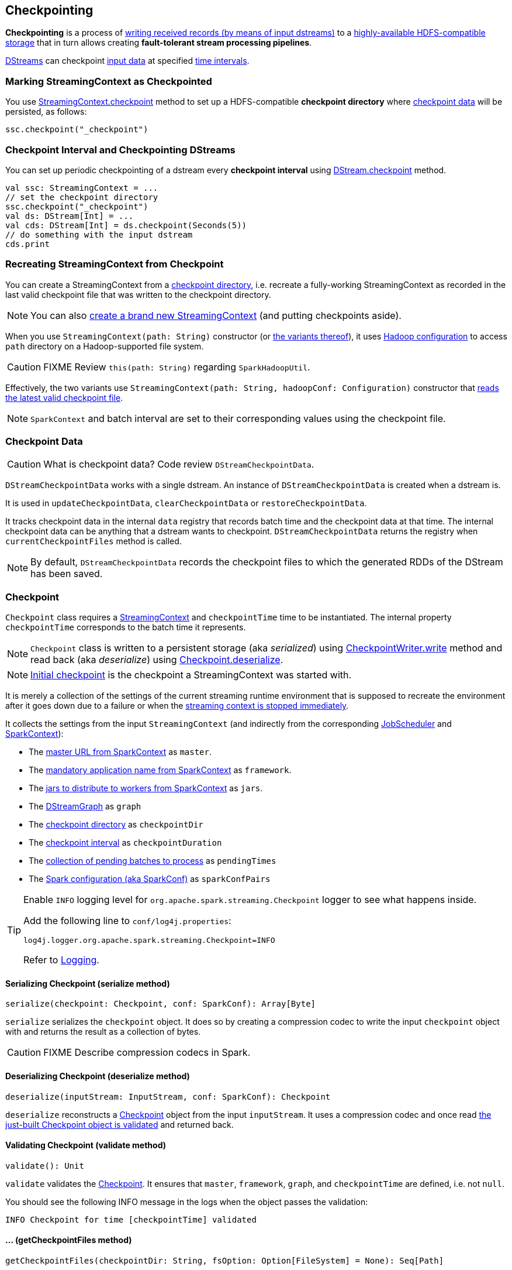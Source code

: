 == Checkpointing

*Checkpointing* is a process of <<CheckpointWriter-write, writing received records (by means of input dstreams)>> to a <<streamingcontext-checkpoint, highly-available HDFS-compatible storage>> that in turn allows creating *fault-tolerant stream processing pipelines*.

link:spark-streaming-dstreams.adoc[DStreams] can checkpoint <<checkpoint-data, input data>> at specified <<checkpoing-interval, time intervals>>.

=== [[streamingcontext-checkpoint]] Marking StreamingContext as  Checkpointed

You use link:spark-streaming-streamingcontext.adoc#checkpoint[StreamingContext.checkpoint] method to set up a HDFS-compatible *checkpoint directory* where <<checkpoint-data, checkpoint data>> will be persisted, as follows:

[source, scala]
----
ssc.checkpoint("_checkpoint")
----

=== [[checkpoing-interval]] Checkpoint Interval and Checkpointing DStreams

You can set up periodic checkpointing of a dstream every *checkpoint interval* using link:spark-streaming-dstreams.adoc#checkpoint[DStream.checkpoint] method.

[source, scala]
----
val ssc: StreamingContext = ...
// set the checkpoint directory
ssc.checkpoint("_checkpoint")
val ds: DStream[Int] = ...
val cds: DStream[Int] = ds.checkpoint(Seconds(5))
// do something with the input dstream
cds.print
----

=== [[recreating-streamingcontext]] Recreating StreamingContext from Checkpoint

You can create a StreamingContext from a link:spark-streaming-streamingcontext.adoc#checkpoint-directory[checkpoint directory], i.e. recreate a fully-working StreamingContext as recorded in the last valid checkpoint file that was written to the checkpoint directory.

NOTE: You can also link:spark-streaming-streamingcontext.adoc#creating-instance[create a brand new StreamingContext] (and putting checkpoints aside).

When you use `StreamingContext(path: String)` constructor (or link:spark-streaming-streamingcontext.adoc#creating-instance[the variants thereof]), it uses link:spark-sparkcontext.adoc#hadoopConfiguration[Hadoop configuration] to access `path` directory on a Hadoop-supported file system.

CAUTION: FIXME Review `this(path: String)` regarding `SparkHadoopUtil`.

Effectively, the two variants use `StreamingContext(path: String, hadoopConf: Configuration)` constructor that <<CheckpointReader-read, reads the latest valid checkpoint file>>.

NOTE: `SparkContext` and batch interval are set to their corresponding values using the checkpoint file.

=== [[checkpoint-data]] Checkpoint Data

CAUTION: What is checkpoint data? Code review `DStreamCheckpointData`.

`DStreamCheckpointData` works with a single dstream. An instance of `DStreamCheckpointData` is created when a dstream is.

It is used in `updateCheckpointData`, `clearCheckpointData` or `restoreCheckpointData`.

It tracks checkpoint data in the internal `data` registry that records batch time and the checkpoint data at that time. The internal checkpoint data can be anything that a dstream wants to checkpoint. `DStreamCheckpointData` returns the registry when `currentCheckpointFiles` method is called.

NOTE: By default, `DStreamCheckpointData` records the checkpoint files to which the generated RDDs of the DStream has been saved.

=== [[Checkpoint]] Checkpoint

`Checkpoint` class requires a link:spark-streaming-streamingcontext.adoc[StreamingContext] and `checkpointTime` time to be instantiated. The internal property `checkpointTime` corresponds to the batch time it represents.

NOTE: `Checkpoint` class is written to a persistent storage (aka _serialized_) using <<CheckpointWriter-write, CheckpointWriter.write>> method and read back (aka _deserialize_) using <<Checkpoint-deserialize, Checkpoint.deserialize>>.

NOTE: link:spark-streaming-streamingcontext.adoc#initial-checkpoint[Initial checkpoint] is the checkpoint a StreamingContext was started with.

It is merely a collection of the settings of the current streaming runtime environment that is supposed to recreate the environment after it goes down due to a failure or when the link:spark-streaming-streamingcontext.adoc#stop[streaming context is stopped immediately].

It collects the settings from the input `StreamingContext` (and indirectly from the corresponding link:spark-streaming-jobscheduler.adoc[JobScheduler] and link:spark-sparkcontext.adoc[SparkContext]):

* The link:spark-sparkcontext.adoc#master-url[master URL from SparkContext] as `master`.
* The link:spark-sparkcontext.adoc#application-name[mandatory application name from SparkContext] as `framework`.
* The link:spark-sparkcontext.adoc#jars[jars to distribute to workers from SparkContext] as `jars`.
* The link:spark-streaming-dstreamgraph.adoc[DStreamGraph] as `graph`
* The link:spark-streaming-streamingcontext.adoc#checkpoint-directory[checkpoint directory] as `checkpointDir`
* The link:spark-streaming-streamingcontext.adoc#checkpoint-interval[checkpoint interval] as `checkpointDuration`
* The link:spark-streaming-jobscheduler.adoc#getPendingTimes[collection of pending batches to process] as `pendingTimes`
* The link:spark-sparkcontext.adoc#spark-configuration[Spark configuration (aka SparkConf)] as `sparkConfPairs`

[TIP]
====
Enable `INFO` logging level for `org.apache.spark.streaming.Checkpoint` logger to see what happens inside.

Add the following line to `conf/log4j.properties`:

```
log4j.logger.org.apache.spark.streaming.Checkpoint=INFO
```

Refer to link:spark-logging.adoc[Logging].
====

==== [[Checkpoint-serialize]] Serializing Checkpoint (serialize method)

[source, scala]
----
serialize(checkpoint: Checkpoint, conf: SparkConf): Array[Byte]
----

`serialize` serializes the `checkpoint` object. It does so by creating a compression codec to write the input `checkpoint` object with and returns the result as a collection of bytes.

CAUTION: FIXME Describe compression codecs in Spark.

==== [[Checkpoint-deserialize]] Deserializing Checkpoint (deserialize method)

[source, scala]
----
deserialize(inputStream: InputStream, conf: SparkConf): Checkpoint
----

`deserialize` reconstructs a <<Checkpoint, Checkpoint>> object from the input `inputStream`. It uses a compression codec and once read <<Checkpoint-validate, the just-built Checkpoint object is validated>> and returned back.

==== [[Checkpoint-validate]] Validating Checkpoint (validate method)

[source, scala]
----
validate(): Unit
----

`validate` validates the <<Checkpoint, Checkpoint>>. It ensures that `master`, `framework`, `graph`, and `checkpointTime` are defined, i.e. not `null`.

You should see the following INFO message in the logs when the object passes the validation:

```
INFO Checkpoint for time [checkpointTime] validated
```

==== [[Checkpoint-getCheckpointFiles]] ... (getCheckpointFiles method)

[source, scala]
----
getCheckpointFiles(checkpointDir: String, fsOption: Option[FileSystem] = None): Seq[Path]
----

CAUTION: FIXME

=== [[CheckpointWriter]] CheckpointWriter

An instance of `CheckpointWriter` is created (lazily) when `JobGenerator` is, but only when link:spark-streaming-jobgenerator.adoc#shouldCheckpoint[JobGenerator is configured for checkpointing].

It uses the internal <<CheckpointWriter-executor, single-thread thread pool executor>> to <<CheckpointWriteHandler, execute checkpoint writes asynchronously>> and does so until it is <<CheckpointWriter-stop, stopped>>.

==== [[CheckpointWriter-write]] Writing Checkpoint for Batch Time (write method)

[source, scala]
----
write(checkpoint: Checkpoint, clearCheckpointDataLater: Boolean): Unit
----

`write` method <<Checkpoint-serialize, serializes the checkpoint object>> and passes the serialized form to <<CheckpointWriteHandler, CheckpointWriteHandler>> to write asynchronously (i.e. on a separate thread) using <<CheckpointWriter-executor, single-thread thread pool executor>>.

NOTE: It is called when  link:spark-streaming-jobgenerator.adoc#DoCheckpoint[JobGenerator receives DoCheckpoint event and the batch time is eligible for checkpointing].

You should see the following INFO message in the logs:

```
INFO Submitted checkpoint of time [checkpoint.checkpointTime] writer queue
```

If the asynchronous checkpoint write fails, you should see the following ERROR in the logs:

```
ERROR Could not submit checkpoint task to the thread pool executor
```

==== [[CheckpointWriter-stop]] Stopping CheckpointWriter (using stop method)

[source, scala]
----
stop(): Unit
----

`CheckpointWriter` uses the internal `stopped` flag to mark whether it is stopped or not.

NOTE: `stopped` flag is disabled, i.e. `false`, when `CheckpointWriter` is created.

`stop` method checks the internal `stopped` flag and returns if it says it is stopped already.

If not, it orderly shuts down the <<CheckpointWriter-executor, internal single-thread thread pool executor>> and awaits termination for 10 seconds. During that time, any asynchronous checkpoint writes can be safely finished, but no new tasks will be accepted.

NOTE: The wait time before `executor` stops is fixed, i.e. not configurable, and is set to 10 seconds.

After 10 seconds, when the thread pool did not terminate, `stop` stops it forcefully.

You should see the following INFO message in the logs:

```
INFO CheckpointWriter: CheckpointWriter executor terminated? [terminated], waited for [time] ms.
```

`CheckpointWriter` is marked as stopped, i.e. `stopped` flag is set to `true`.

==== [[CheckpointWriter-executor]] Single-Thread Thread Pool Executor

`executor` is an internal single-thread thread pool executor for executing <<CheckpointWriteHandler, asynchronous checkpoint writes using CheckpointWriteHandler>>.

It shuts down when <<CheckpointWriter-stop, CheckpointWriter is stopped>> (with a 10-second graceful period before it terminated forcefully).

=== [[CheckpointWriteHandler]] CheckpointWriteHandler -- Asynchronous Checkpoint Writes

`CheckpointWriteHandler` is an (internal) thread of execution that does checkpoint writes. It is instantiated with `checkpointTime`, the serialized form of the checkpoint, and whether or not to clean checkpoint data later flag (as `clearCheckpointDataLater`).

NOTE: It is only used by <<CheckpointWriter, CheckpointWriter>> to queue a <<CheckpointWriter-write, checkpoint write for a batch time>>.

It records the current checkpoint time (in `latestCheckpointTime`) and calculates the name of the checkpoint file.

NOTE: The name of the checkpoint file is `checkpoint-[checkpointTime.milliseconds]`.

It uses a backup file to do atomic write, i.e. it writes to the checkpoint backup file first and renames the result file to the final checkpoint file name.

NOTE: The name of the checkpoint backup file is `checkpoint-[checkpointTime.milliseconds].bk`.

NOTE: `CheckpointWriteHandler` does 3 write attempts at the maximum. The value is not configurable.

When attempting to write, you should see the following INFO message in the logs:

```
INFO CheckpointWriter: Saving checkpoint for time [checkpointTime] ms to file '[checkpointFile]'
```

NOTE: It deletes any checkpoint backup files that may exist from the previous attempts.

It then deletes checkpoint files when there are more than 10.

NOTE: The number of checkpoint files when the deletion happens, i.e. *10*, is fixed and not configurable.

You should see the following INFO message in the logs:

```
INFO CheckpointWriter: Deleting [file]
```

If all went fine, you should see the following INFO message in the logs:

```
INFO CheckpointWriter: Checkpoint for time [checkpointTime] ms saved to file '[checkpointFile]', took [bytes] bytes and [time] ms
```

link:spark-streaming-jobgenerator.adoc#onCheckpointCompletion[JobGenerator is informed that the checkpoint write completed] (with `checkpointTime` and `clearCheckpointDataLater` flag).

In case of write failures, you can see the following WARN message in the logs:

```
WARN CheckpointWriter: Error in attempt [attempts] of writing checkpoint to [checkpointFile]
```

If the number of write attempts exceeded (the fixed) 10 or <<CheckpointWriter-stop, CheckpointWriter was stopped>> before any successful checkpoint write, you should see the following WARN message in the logs:

```
WARN CheckpointWriter: Could not write checkpoint for time [checkpointTime] to file [checkpointFile]'
```

=== [[CheckpointReader]] CheckpointReader

`CheckpointReader` is a `private[streaming]` helper class to <<CheckpointReader-read, read the latest valid checkpoint file to recreate StreamingContext from (given the checkpoint directory)>>.

==== [[CheckpointReader-read]] Reading Latest Valid Checkpoint File

[source, scala]
----
read(checkpointDir: String): Option[Checkpoint]
read(checkpointDir: String, conf: SparkConf,
     hadoopConf: Configuration, ignoreReadError: Boolean = false): Option[Checkpoint]
----

`read` methods read the latest valid checkpoint file from a checkpoint directory `checkpointDir`. They differ in whether Spark configuration `conf` and Hadoop configuration `hadoopConf` are given or created in place.

NOTE: The 4-parameter `read` method is used by <<recreating-streamingcontext, StreamingContext to recreate itself from a checkpoint file>>.

The first `read` throws no `SparkException` when no checkpoint file could be read.

NOTE: It appears that no part of Spark Streaming uses the simplified version of `read`.

`read` uses Apache Hadoop's https://github.com/apache/hadoop/blob/trunk/hadoop-common-project/hadoop-common/src/main/java/org/apache/hadoop/fs/Path.java[Path] and https://github.com/apache/hadoop/blob/trunk/hadoop-common-project/hadoop-common/src/main/java/org/apache/hadoop/conf/Configuration.java[Configuration] to get the checkpoint files (using <<Checkpoint-getCheckpointFiles, Checkpoint.getCheckpointFiles>>) in reverse order.

If there is no checkpoint file in the checkpoint directory, it returns None.

You should see the following INFO message in the logs:

```
INFO CheckpointReader: Checkpoint files found: [checkpointFiles]
```

The method reads all the checkpoints (from the youngest to the oldest) until one is successfully loaded, i.e. <<Checkpoint-deserialize, deserialized>>.

You should see the following INFO message in the logs just before deserializing a checkpoint `file`:

```
INFO CheckpointReader: Attempting to load checkpoint from file [file]
```

If the checkpoint file was loaded, you should see the following INFO messages in the logs:

```
INFO CheckpointReader: Checkpoint successfully loaded from file [file]
INFO CheckpointReader: Checkpoint was generated at time [checkpointTime]
```

In case of any issues while loading a checkpoint file, you should see the following WARN in the logs and the corresponding exception:

```
WARN CheckpointReader: Error reading checkpoint from file [file]
```

Unless `ignoreReadError` flag is disabled, when no checkpoint file could be read, `SparkException` is thrown with the following message:

```
Failed to read checkpoint from directory [checkpointPath]
```

`None` is returned at this point and the method finishes.
